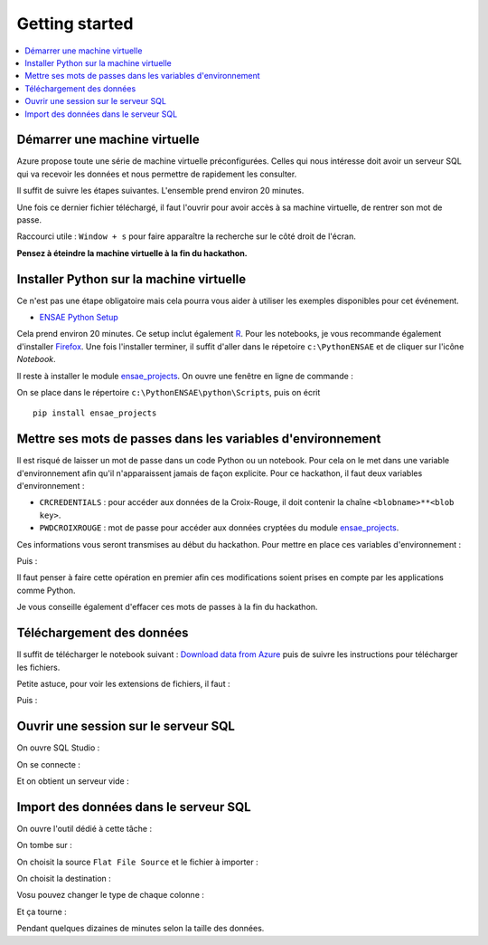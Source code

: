 

.. index:: Microsoft, ENSAE, Hackathon, Croix-Rouge, DataForGood, 2015

Getting started
===============

.. contents::
    :local:
    

Démarrer une machine virtuelle
++++++++++++++++++++++++++++++

Azure propose toute une série de machine virtuelle préconfigurées.
Celles qui nous intéresse doit avoir un serveur SQL qui va recevoir les données
et nous permettre de rapidement les consulter.

Il suffit de suivre les étapes suivantes.
L'ensemble prend environ 20 minutes.

.. image:: hack_2015_startup1.png

.. image:: hack_2015_startup2.png

.. image:: hack_2015_startup3.png

.. image:: hack_2015_startup4.png

.. image:: hack_2015_startup5.png

Une fois ce dernier fichier téléchargé, il faut l'ouvrir pour avoir accès à sa machine virtuelle,
de rentrer son mot de passe.

.. image:: hack_2015_startup6.png

Raccourci utile : ``Window + s`` pour faire apparaître la recherche sur le côté droit de l'écran.


**Pensez à éteindre la machine virtuelle à la fin du hackathon.**


Installer Python sur la machine virtuelle
+++++++++++++++++++++++++++++++++++++++++

Ce n'est pas une étape obligatoire mais cela pourra vous aider
à utiliser les exemples disponibles pour cet événement.

* `ENSAE Python Setup <http://www.xavierdupre.fr/enseignement/>`_


.. image:: hack_2015_python1.png

Cela prend environ 20 minutes. Ce setup inclut également `R <https://www.r-project.org/>`_.
Pour les notebooks, je vous recommande également d'installer `Firefox <https://www.mozilla.org/fr/firefox/new/>`_.
Une fois l'installer terminer, il suffit d'aller dans le répetoire ``c:\PythonENSAE`` et
de cliquer sur l'icône *Notebook*.

.. image:: hack_2015_python2.png


Il reste à installer le module `ensae_projects <http://www.xavierdupre.fr/app/ensae_projects/helpsphinx/index.html>`_.
On ouvre une fenêtre en ligne de commande :

.. image:: hack_2015_python3.png

On se place dans le répertoire ``c:\PythonENSAE\python\Scripts``, puis on écrit ::

    pip install ensae_projects
    
.. image:: hack_2015_python4.png
    
    

Mettre ses mots de passes dans les variables d'environnement
++++++++++++++++++++++++++++++++++++++++++++++++++++++++++++

Il est risqué de laisser un mot de passe dans un code Python ou un notebook.
Pour cela on le met dans une variable d'environnement afin qu'il n'apparaissent jamais
de façon explicite. Pour ce hackathon, il faut deux variables d'environnement :

* ``CRCREDENTIALS`` : pour accéder aux données de la Croix-Rouge, il doit contenir la chaîne
  ``<blobname>**<blob key>``.
* ``PWDCROIXROUGE`` : mot de passe pour accéder aux données cryptées du module 
  `ensae_projects <http://www.xavierdupre.fr/app/ensae_projects/helpsphinx/index.html>`_.
  
Ces informations vous seront transmises au début du hackathon.
Pour mettre en place ces variables d'environnement : 

.. image:: hack_2015_env1.png

Puis :

.. image:: hack_2015_env2.png

Il faut penser à faire cette opération en premier afin ces modifications soient prises en compte 
par les applications comme Python.

Je vous conseille également d'effacer ces mots de passes à la fin du hackathon.



Téléchargement des données
++++++++++++++++++++++++++

Il suffit de télécharger le notebook suivant : 
`Download data from Azure <http://www.xavierdupre.fr/app/ensae_projects/helpsphinx/notebooks/download_data_azure.html>`_
puis de suivre les instructions pour télécharger les fichiers.

Petite astuce, pour voir les extensions de fichiers, il faut :

.. image:: hack_2015_ext1.png

Puis :

.. image:: hack_2015_ext2.png


Ouvrir une session sur le serveur SQL
+++++++++++++++++++++++++++++++++++++

On ouvre SQL Studio :

.. image:: hack_2015_sql1.png

On se connecte :

.. image:: hack_2015_sql2.png

Et on obtient un serveur vide :

.. image:: hack_2015_sql3.png


Import des données dans le serveur SQL
++++++++++++++++++++++++++++++++++++++

On ouvre l'outil dédié à cette tâche :

.. image:: hack_2015_sql4.png

On tombe sur :

.. image:: hack_2015_sql5.png


On choisit la source ``Flat File Source`` et le fichier à importer :

.. image:: hack_2015_sql6.png

On choisit la destination :

.. image:: hack_2015_sql7.png

Vosu pouvez changer le type de chaque colonne :

.. image:: hack_2015_sql8.png

Et ça tourne :

.. image:: hack_2015_sql9.png

Pendant quelques dizaines de minutes selon la taille des données.

